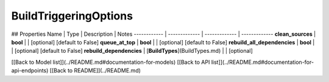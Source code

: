 ############
BuildTriggeringOptions
############


## Properties
Name | Type | Description | Notes
------------ | ------------- | ------------- | -------------
**clean_sources** | **bool** |  | [optional] [default to False]
**queue_at_top** | **bool** |  | [optional] [default to False]
**rebuild_all_dependencies** | **bool** |  | [optional] [default to False]
**rebuild_dependencies** | [**BuildTypes**](BuildTypes.md) |  | [optional] 

[[Back to Model list]](../README.md#documentation-for-models) [[Back to API list]](../README.md#documentation-for-api-endpoints) [[Back to README]](../README.md)


